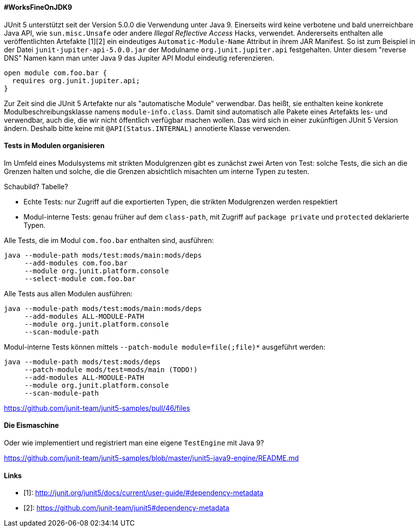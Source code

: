 ==== #WorksFineOnJDK9

JUnit 5 unterstützt seit der Version 5.0.0 die Verwendung unter Java 9.
Einerseits wird keine verbotene und bald unerreichbare Java API, wie `sun.misc.Unsafe` oder andere _Illegal Reflective Access_ Hacks, verwendet.
Andererseits enthalten alle veröffentlichten Artefakte [1][2] ein eindeutiges `Automatic-Module-Name` Attribut in ihrem JAR Manifest.
So ist zum Beispiel in der Datei `junit-jupiter-api-5.0.0.jar` der Modulname `org.junit.jupiter.api` festgehalten.
Unter diesem "reverse DNS" Namen kann man unter Java 9 das Jupiter API Modul eindeutig referenzieren.

```java
open module com.foo.bar {
  requires org.junit.jupiter.api;
}
```

Zur Zeit sind die JUnit 5 Artefakte nur als "automatische Module" verwendbar.
Das heißt, sie enthalten keine konkrete Modulbeschreibungsklasse namens `module-info.class`.
Damit sind automatisch alle Pakete eines Artefakts les- und verwendbar, auch die, die wir nicht öffentlich verfügbar machen wollen.
Das wird sich in einer zukünftigen JUnit 5 Version ändern.
Deshalb bitte keine mit `@API(Status.INTERNAL)` annotierte Klasse verwenden.

==== Tests in Modulen organisieren

Im Umfeld eines Modulsystems mit strikten Modulgrenzen gibt es zunächst zwei Arten von Test:
solche Tests, die sich an die Grenzen halten und solche, die die Grenzen absichtlich misachten um interne Typen zu testen.

Schaubild? Tabelle?

* Echte Tests: nur Zugriff auf die exportierten Typen, die strikten Modulgrenzen werden respektiert
* Modul-interne Tests: genau früher auf dem `class-path`, mit Zugriff auf `package private` und `protected` deklarierte Typen.

Alle Tests, die im Modul `com.foo.bar` enthalten sind, ausführen:

```java
java --module-path mods/test:mods/main:mods/deps
     --add-modules com.foo.bar
     --module org.junit.platform.console
     --select-module com.foo.bar
```

Alle Tests aus allen Modulen ausführen:

```java
java --module-path mods/test:mods/main:mods/deps
     --add-modules ALL-MODULE-PATH
     --module org.junit.platform.console
     --scan-module-path
```

Modul-interne Tests können mittels `--patch-module module=file(;file)*` ausgeführt werden:

```java
java --module-path mods/test:mods/deps
     --patch-module mods/test=mods/main (TODO!)
     --add-modules ALL-MODULE-PATH
     --module org.junit.platform.console
     --scan-module-path
```

// Ideen aus `junit5-java9-modulepath` holen bzw. beschreiben

https://github.com/junit-team/junit5-samples/pull/46/files

==== Die Eismaschine

Oder wie implementiert und registriert man eine eigene `TestEngine` mit Java 9?

// Text aus `junit5-java9-engine` übersetzen

https://github.com/junit-team/junit5-samples/blob/master/junit5-java9-engine/README.md

==== Links
- [1]: http://junit.org/junit5/docs/current/user-guide/#dependency-metadata
- [2]: https://github.com/junit-team/junit5#dependency-metadata